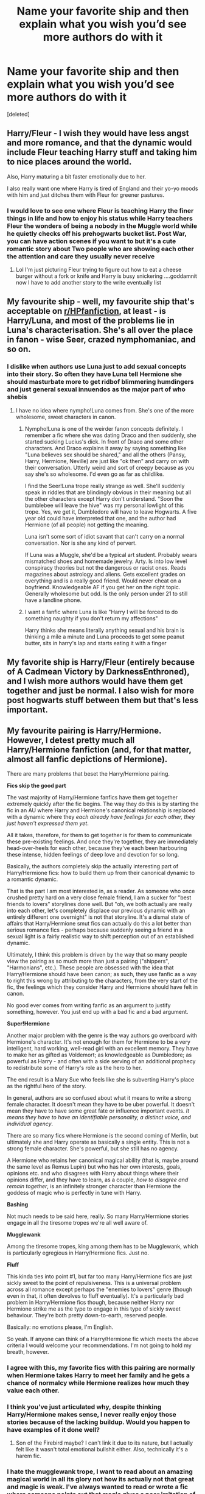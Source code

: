 #+TITLE: Name your favorite ship and then explain what you wish you’d see more authors do with it

* Name your favorite ship and then explain what you wish you’d see more authors do with it
:PROPERTIES:
:Score: 17
:DateUnix: 1594403002.0
:DateShort: 2020-Jul-10
:FlairText: Discussion
:END:
[deleted]


** Harry/Fleur - I wish they would have less angst and more romance, and that the dynamic would include Fleur teaching Harry stuff and taking him to nice places around the world.

Also, Harry maturing a bit faster emotionally due to her.

I also really want one where Harry is tired of England and their yo-yo moods with him and just ditches them with Fleur for greener pastures.
:PROPERTIES:
:Author: Kellar21
:Score: 15
:DateUnix: 1594414110.0
:DateShort: 2020-Jul-11
:END:

*** I would love to see one where Fleur is teaching Harry the finer things in life and how to enjoy his status while Harry teachers Fleur the wonders of being a nobody in the Muggle world while he quietly checks off his prehogwarts bucket list. Post War, you can have action scenes if you want to but it's a cute romantic story about Two people who are showing each other the attention and care they usually never receive
:PROPERTIES:
:Author: KidCoheed
:Score: 7
:DateUnix: 1594425460.0
:DateShort: 2020-Jul-11
:END:

**** Lol I'm just picturing Fleur trying to figure out how to eat a cheese burger without a fork or knife and Harry is busy snickering ....goddamnit now I have to add another story to the write eventually list
:PROPERTIES:
:Author: flingerdinger
:Score: 2
:DateUnix: 1594443224.0
:DateShort: 2020-Jul-11
:END:


** My favourite ship - well, my favourite ship that's acceptable on [[/r/HPfanfiction][r/HPfanfiction]], at least - is Harry/Luna, and most of the problems lie in Luna's characterisation. She's all over the place in fanon - wise Seer, crazed nymphomaniac, and so on.
:PROPERTIES:
:Score: 10
:DateUnix: 1594408690.0
:DateShort: 2020-Jul-10
:END:

*** I dislike when authors use Luna just to add sexual concepts into their story. So often they have Luna tell Hermione she should masturbate more to get ridbof blimmering humdingers and just general sexual innuendos as the major part of who shebis
:PROPERTIES:
:Author: jasoneill23
:Score: 8
:DateUnix: 1594414297.0
:DateShort: 2020-Jul-11
:END:

**** I have no idea where nympho!Luna comes from. She's one of the more wholesome, sweet characters in canon.
:PROPERTIES:
:Score: 9
:DateUnix: 1594415643.0
:DateShort: 2020-Jul-11
:END:

***** Nympho!Luna is one of the weirder fanon concepts definitely. I remember a fic where she was dating Draco and then suddenly, she started sucking Lucius's dick. In front of Draco and some other characters. And Draco explains it away by saying something like "Luna believes sex should be shared," and all the others (Pansy, Harry, Hermione, Neville) are just like "ok then" and carry on with their conversation. Utterly weird and sort of creepy because as you say she's so wholesome. I'd even go as far as childlike.

I find the Seer!Luna trope really strange as well. She'll suddenly speak in riddles that are blindingly obvious in their meaning but all the other characters except Harry don't understand. "Soon the bumblebee will leave the hive" was my personal lowlight of this trope. Yes, we get it, Dumbledore will have to leave Hogwarts. A five year old could have interpreted that one, and the author had Hermione (of all people) not getting the meaning.

Luna isn't some sort of idiot savant that can't carry on a normal conversation. Nor is she any kind of pervert.

If Luna was a Muggle, she'd be a typical art student. Probably wears mismatched shoes and homemade jewelry. Arty. Is into low level conspiracy theories but not the dangerous or racist ones. Reads magazines about astrology and aliens. Gets excellent grades on everything and is a really good friend. Would never cheat on a boyfriend. Knowledgeable AF if you get her on the right topic. Generally wholesome but odd. Is the only person under 21 to still have a landline phone.
:PROPERTIES:
:Author: Ermithecow
:Score: 7
:DateUnix: 1594419903.0
:DateShort: 2020-Jul-11
:END:


***** I want a fanfic where Luna is like "Harry I will be forced to do something naughty if you don't return my affections"

Harry thinks she means literally anything sexual and his brain is thinking a mile a minute and Luna proceeds to get some peanut butter, sits in harry's lap and starts eating it with a finger
:PROPERTIES:
:Author: flingerdinger
:Score: 3
:DateUnix: 1594421518.0
:DateShort: 2020-Jul-11
:END:


** My favorite ship is Harry/Fleur (entirely because of A Cadmean Victory by DarknessEnthroned), and I wish more authors would have them get together and just be normal. I also wish for more post hogwarts stuff between them but that's less important.
:PROPERTIES:
:Score: 5
:DateUnix: 1594407033.0
:DateShort: 2020-Jul-10
:END:


** My favourite pairing is Harry/Hermione. However, I detest pretty much all Harry/Hermione fanfiction (and, for that matter, almost all fanfic depictions of Hermione).

There are many problems that beset the Harry/Hermione pairing.

*Fics skip the good part*

The vast majority of Harry/Hermione fanfics have them get together extremely quickly after the fic begins. The way they do this is by starting the fic in an AU where Harry and Hermione's canonical relationship is replaced with a dynamic where they /each already have feelings for each other, they just haven't expressed them yet/.

All it takes, therefore, for them to get together is for them to communicate these pre-existing feelings. And once they're together, they are immediately head-over-heels for each other, because they've each been harbouring these intense, hidden feelings of deep love and devotion for so long.

Basically, the authors completely skip the actually interesting part of Harry/Hermione fics: how to build them up from their canonical dynamic to a romantic dynamic.

That is the part I am most interested in, as a reader. As someone who once crushed pretty hard on a very close female friend, I am a sucker for "best friends to lovers" storylines done well. But "oh, we both actually are really into each other, let's completely displace our previous dynamic with an entirely different one overnight" is not that storyline. It's a dismal state of affairs that Harry/Hermione smut fics can actually do this a lot better than serious romance fics - perhaps because suddenly seeing a friend in a sexual light is a fairly realistic way to shift perception out of an established dynamic.

Ultimately, I think this problem is driven by the way that so many people view the pairing as so much more than just a pairing ("shippers", "Harmonians", etc.). These people are obsessed with the idea that Harry/Hermione should have been canon; as such, they use fanfic as a way to right this wrong by attributing to the characters, from the very start of the fic, the feelings which they consider Harry and Hermione should have felt in canon.

No good ever comes from writing fanfic as an argument to justify something, however. You just end up with a bad fic and a bad argument.

*Super!Hermione*

Another major problem with the genre is the way authors go overboard with Hermione's character. It's not enough for them for Hermione to be a very intelligent, hard working, well-read girl with an excellent memory. They have to make her as gifted as Voldemort; as knowledgeable as Dumbledore; as powerful as Harry - and often with a side serving of an additional prophecy to redistribute some of Harry's role as the hero to her.

The end result is a Mary Sue who feels like she is subverting Harry's place as the rightful hero of the story.

In general, authors are so confused about what it means to write a strong female character. It doesn't mean they have to be uber powerful. It doesn't mean they have to have some great fate or influence important events. /It means they have to have an identifiable personality, a distinct voice, and individual agency/.

There are so many fics where Hermione is the second coming of Merlin, but ultimately she and Harry operate as basically a single entity. This is not a strong female character. She's powerful, but she still has no agency.

A Hermione who retains her canonical magical ability (that is, maybe around the same level as Remus Lupin) but who has her own interests, goals, opinions etc. and who disagrees with Harry about things where their opinions differ, and they have to learn, as a couple, /how to disagree and remain together/, is an infinitely stronger character than Hermione the goddess of magic who is perfectly in tune with Harry.

*Bashing*

Not much needs to be said here, really. So many Harry/Hermione stories engage in all the tiresome tropes we're all well aware of.

*Mugglewank*

Among the tiresome tropes, king among them has to be Mugglewank, which is particularly egregious in Harry/Hermione fics. Just no.

*Fluff*

This kinda ties into point #1, but far too many Harry/Hermione fics are just sickly sweet to the point of repulsiveness. This is a universal problem across all romance except perhaps the "enemies to lovers" genre (though even in that, it often devolves to fluff eventually). It's a particularly bad problem in Harry/Hermione fics though, because neither Harry nor Hermione strike me as the type to engage in this type of sickly sweet behaviour. They're both pretty down-to-earth, reserved people.

Basically: no emotions please, I'm English.

So yeah. If anyone can think of a Harry/Hermione fic which meets the above criteria I would welcome your recommendations. I'm not going to hold my breath, however.
:PROPERTIES:
:Author: Taure
:Score: 17
:DateUnix: 1594410646.0
:DateShort: 2020-Jul-11
:END:

*** I agree with this, my favorite fics with this pairing are normally when Hermione takes Harry to meet her family and he gets a chance of normalcy while Hermione realizes how much they value each other.
:PROPERTIES:
:Author: Kellar21
:Score: 6
:DateUnix: 1594414366.0
:DateShort: 2020-Jul-11
:END:


*** I think you've just articulated why, despite thinking Harry/Hermione makes sense, I never really enjoy those stories because of the lacking buildup. Would you happen to have examples of it done well?
:PROPERTIES:
:Author: MaverickKaiser
:Score: 6
:DateUnix: 1594413951.0
:DateShort: 2020-Jul-11
:END:

**** Son of the Firebird maybe? I can't link it due to its nature, but I actually felt like it wasn't total emotional bullshit either. Also, technically it's a harem fic.
:PROPERTIES:
:Author: James_Locke
:Score: 2
:DateUnix: 1594424867.0
:DateShort: 2020-Jul-11
:END:


*** I hate the mugglewank trope, I want to read about an amazing magical world in all its glory not how its actually not that great and magic is weak. I've always wanted to read or wrote a fic where someone points out that magic gives a poor imitation of muggle things like heating charms, cleaning charms, conjured water etc not being good as an electric heater, a shower and natural water. The simple answer is that they seem not as good because people are shit at magic and do anpoor job with the spells
:PROPERTIES:
:Author: jasoneill23
:Score: 3
:DateUnix: 1594414169.0
:DateShort: 2020-Jul-11
:END:

**** I think Mugglewank is particularly egregious in Harry/Hermione fics:

1. Because when they write Mugglewank, Harmonians tend to go harder, with more ridiculous ideas (SAS!Mr Granger, for example).

2. Because in the books, Hermione is a prime example of a character who looks down on Muggle technology (referring to it as a "replacement for magic") and generally adopts a paternalistic attitude towards Muggles (altering her parents' memories without their knowledge or consent).
:PROPERTIES:
:Author: Taure
:Score: 3
:DateUnix: 1594414734.0
:DateShort: 2020-Jul-11
:END:

***** To be fair, there are topics where mugglewank makes sense --- say, weapons of mass destruction, communication networks (both cell phones and the Internet), the space race, etc. But at the same time, on the down-low level your average wizard is a lot more powerful and resourceful than the average muggle.
:PROPERTIES:
:Author: AreYouOKAni
:Score: 1
:DateUnix: 1594493585.0
:DateShort: 2020-Jul-11
:END:

****** I disagree that "space race" is something superior about Muggle society. I mean, it's not like the contemporary muggle world is some interstellar utopia. They just sent a dozen men to the moon in the 60s and have some cool satellites. We don't even know that there's never been a wizard in space. And the books don't go into detail about Astronomy. I've read a fic where wizard telescopes are capable of zooming in in the surface of Mars. That would be infinitely better "tech" than what Muggles have, and for all we know it could be true of canon.
:PROPERTIES:
:Author: Argentina_es_white
:Score: 1
:DateUnix: 1594507519.0
:DateShort: 2020-Jul-12
:END:


** [deleted]
:PROPERTIES:
:Score: 10
:DateUnix: 1594416081.0
:DateShort: 2020-Jul-11
:END:

*** I've always liked Harmony with a side of Ginny moving on after realizing that dating Harry means constantly facing stuff like the Chamber of Secrets, and she's not built for the constant grinding stress like he is and is looking for a more normal fun relationship.

Ron... well, making Ron work in Harmony requires giving him something of his own to be good at, not just wizard chess and playing second fiddle to Harry in Quidditch. Bonus if he's increasingly exasperated over the two of them not getting together despite obviously wanting to and just snaps, rants for a bit, then storms off to get a drink.
:PROPERTIES:
:Author: datcatburd
:Score: 4
:DateUnix: 1594436145.0
:DateShort: 2020-Jul-11
:END:


** Ron/Harry

I'd like to see more fun fics instead of dreary closeted melodrama
:PROPERTIES:
:Author: Bleepbloopbotz2
:Score: 14
:DateUnix: 1594403564.0
:DateShort: 2020-Jul-10
:END:


** I absolutely adore Harry/Ginny. I just with Ginny wasn't written so bossy while Harry is meek and constantly succumbing to her every whim. It doesn't fit with their canon characters.
:PROPERTIES:
:Score: 10
:DateUnix: 1594407321.0
:DateShort: 2020-Jul-10
:END:


** Harry/Luna i want more authors to explore just how trippy it would be to date Luna. Most people just write Luna being weird and have Harry just do the equivalent of "that's nice dear." I want some Alice in Wonderland levels of trippy to be happening around him and Harry is just kinda like "what the fuck?"

Harry/Gabrielle we just need more of in general.
:PROPERTIES:
:Author: flingerdinger
:Score: 3
:DateUnix: 1594421400.0
:DateShort: 2020-Jul-11
:END:


** VoldeBismarck. So unique and powerful.

Linkffn(Harry Potter and the girl who walked on water)
:PROPERTIES:
:Author: 15_Redstones
:Score: 2
:DateUnix: 1594470079.0
:DateShort: 2020-Jul-11
:END:

*** [[https://www.fanfiction.net/s/12076771/1/][*/Harry Potter and the Girl Who Walked on Water/*]] by [[https://www.fanfiction.net/u/2548648/Starfox5][/Starfox5/]]

#+begin_quote
  AU. From the deepest abyss of the sea, a new menace rises to threaten Wizarding Britain. And three scarred people are called up once again to defend a country that seems torn between praising and condemning them for saving it the first time. Inspired by concepts from Kantai Collection and similar games.
#+end_quote

^{/Site/:} ^{fanfiction.net} ^{*|*} ^{/Category/:} ^{Harry} ^{Potter} ^{*|*} ^{/Rated/:} ^{Fiction} ^{M} ^{*|*} ^{/Chapters/:} ^{10} ^{*|*} ^{/Words/:} ^{75,389} ^{*|*} ^{/Reviews/:} ^{125} ^{*|*} ^{/Favs/:} ^{255} ^{*|*} ^{/Follows/:} ^{174} ^{*|*} ^{/Updated/:} ^{10/1/2016} ^{*|*} ^{/Published/:} ^{7/30/2016} ^{*|*} ^{/Status/:} ^{Complete} ^{*|*} ^{/id/:} ^{12076771} ^{*|*} ^{/Language/:} ^{English} ^{*|*} ^{/Genre/:} ^{Adventure/Drama} ^{*|*} ^{/Characters/:} ^{<Harry} ^{P.,} ^{Ron} ^{W.,} ^{Hermione} ^{G.>} ^{*|*} ^{/Download/:} ^{[[http://www.ff2ebook.com/old/ffn-bot/index.php?id=12076771&source=ff&filetype=epub][EPUB]]} ^{or} ^{[[http://www.ff2ebook.com/old/ffn-bot/index.php?id=12076771&source=ff&filetype=mobi][MOBI]]}

--------------

*FanfictionBot*^{2.0.0-beta} | [[https://github.com/tusing/reddit-ffn-bot/wiki/Usage][Usage]]
:PROPERTIES:
:Author: FanfictionBot
:Score: 1
:DateUnix: 1594470126.0
:DateShort: 2020-Jul-11
:END:


*** I see you are a man of culture too!
:PROPERTIES:
:Author: AreYouOKAni
:Score: 1
:DateUnix: 1594493751.0
:DateShort: 2020-Jul-11
:END:


** Dramione is not my favorite but its the one that needs the most help. I wish more authors actually kept their characters in line with the books or at least gave them a reason for the deviation. Particular is 8th hogwarts fics. Suddenly Draco is sorry and Hermione forgives hom instantly 6 months after the war? Nah uh. Fred's body isn't even cold yet. Try again. Its a shame because they are very similar characters and in a world without the war I could totally see them dating by 7th year because they do compliment each other quiet well when you removed the death eater, blood purist, responsible for her friends deaths bit. Not that that can't be handled in the proper fic but it takes more time than people want to give.

Favorite: I love the Weasley twins and anyone. Their biggest sin is that there aren't more of them. (Also people tend to spend too much time on the sex side of things and not enough on plot.)
:PROPERTIES:
:Author: omnenomnom
:Score: 2
:DateUnix: 1594406833.0
:DateShort: 2020-Jul-10
:END:

*** I think the problem is that Draco is pretty one dimensional canonically, if you take away the blood purism and arrogance, that's most of his character other than that his incompetence and pettiness.

I like to see when authors add more depth to him, other than just making him competent or a caricature of cruelness.

Perhaps making him pull a Sirius Black.
:PROPERTIES:
:Author: Kellar21
:Score: 10
:DateUnix: 1594414275.0
:DateShort: 2020-Jul-11
:END:

**** I actually think he's a very deep character if you look at it from a human perspective. He was born into privilege and racism enjoying it fully until age 15-16. After that point he realizes how fucked up the whole thing is because his parents, the ones who were supposed to keep him safe, followed the wrong views. Views he had been told since he was a child and had repeated to him daily since. Then at 16 he is suddenly responsible for an impossible task which he cannot fail or risk losing his family. He may be wrong and pretentious but he is still just a child and thinks like one. What would you do?

Like don't get me wrong. He's a shit. But I recall being 15 and most boys were shits until 17+. As a 15 year old I also did some insanely dangerous and stupid things that I should not have emerged unscathed from. (Luckily I did). Like sure maybe some parts of muggle psychology don't apply but he's still human. Let's remove magic and put him in a familar setting. Raised by old money white supremacist. Maybe he pulls that shit off in boarding school surrounded by people of the same mindset. But then he goes to some ivy league college like he's expected to only to find the top of the classes and clubs filled with people from everywhere. People who will not tolerate that kind of behavior. Over time that opinion changes based on experiences he gains away from home. Now i am not saying this would 100 percent happen, some kids are raised racist and never let it go. But I know a hell of a lot more who were ashamed of their parents behavior and distanced themselves from them.

And that was my dissertation proposal on Draco Malfoy: an introspective.

Some possible bias: overdrawn empathy, Tom Felton, dudes with white hair, British accents, and too much free time.

Thank you for coming to my Ted talk.
:PROPERTIES:
:Author: omnenomnom
:Score: 3
:DateUnix: 1594415806.0
:DateShort: 2020-Jul-11
:END:

***** Except hein Onkyo realizes he's wrong when he sees Voldemort doesn't care about anyone but himself, he wasn't that much worried about the people he hurt on the way. Nor did his views changed much until his "cause" was soundly defeated.

Of course he had no positive influences so it's not like he could've sprouted morals out of thin air.

I would like a story where he gradually starts seeing the truth through a friendship with either Harry or Hermione.
:PROPERTIES:
:Author: Kellar21
:Score: 3
:DateUnix: 1594441048.0
:DateShort: 2020-Jul-11
:END:

****** Lol you just described teenagers perfectly.

Morales are weird, they never really come from thin air. Morales are bound directly to society, its how they exist. Humans are masters of peer pressure, in the same way you couldn't go to Walmart and start spouting out information about how all minorities should die without consequences neither would he. Even less dramatic but numerous instances would wear him down eventually.

That would certainly speed it up. Nothing quite screams 'you are wrong' more than following a statement with "oh but not you of course."
:PROPERTIES:
:Author: omnenomnom
:Score: 2
:DateUnix: 1594441316.0
:DateShort: 2020-Jul-11
:END:


**** I swear by Draco from bennybear's Exile. He is still not his canonical self but it is the only fic that accepts how pitiful he really is.
:PROPERTIES:
:Author: AreYouOKAni
:Score: 1
:DateUnix: 1594493683.0
:DateShort: 2020-Jul-11
:END:


** I'm in a weird place today, the first thing I thought of was [[https://en.wikipedia.org/wiki/Kantai_Collection_(TV_series][ship girls]]).

I blame SV as I saw [[https://forums.sufficientvelocity.com/threads/harry-and-the-shipgirls-a-hp-kancolle-snippet-collection.31031/][this]] while browsing through it weeks ago. And its not restricted to SV, I also saw some on [[https://www.fanfiction.net/Harry-Potter-and-Kantai-Collection-Crossovers/224/11106/?&srt=1&r=10][FF]].
:PROPERTIES:
:Author: eislor
:Score: 1
:DateUnix: 1594480316.0
:DateShort: 2020-Jul-11
:END:


** Snily. I sometimes feel that there's more Snape Peggy Sue fics with the ship than every other trope combined (hell, if I try to name all fics that come to mind, this is very much true). I'd like to see Lily have a go at it instead (the closest is Come Once Again and Love me but it's too angsty IMO, and the fic has both of them go back, not just Lily). Or maybe -- get this -- a plot that /isn't/ Peggy Sue! Crazy, right? I do like the trope but it can get a bit stale when it's basically the only thing people write.

Oh, and I'm not a fan of the James-bashing that is common in the ship. He supposedly grows up, and I prefer fics that show this. He may never become close to Severus given their history, but there's no need to make him devil incarnate.
:PROPERTIES:
:Author: Fredrik1994
:Score: 1
:DateUnix: 1594486561.0
:DateShort: 2020-Jul-11
:END:


** [deleted]
:PROPERTIES:
:Score: 1
:DateUnix: 1594513321.0
:DateShort: 2020-Jul-12
:END:

*** [[https://www.fanfiction.net/s/7256548/1/][*/In Another Life/*]] by [[https://www.fanfiction.net/u/814758/MyPhoenixLament][/MyPhoenixLament/]]

#+begin_quote
  "Do you ever think about what it would be like to be ordinary?" Severus Snape dies that May night in the Shrieking Shack... and then wakes up to a life wholly unexpected.
#+end_quote

^{/Site/:} ^{fanfiction.net} ^{*|*} ^{/Category/:} ^{Harry} ^{Potter} ^{*|*} ^{/Rated/:} ^{Fiction} ^{K+} ^{*|*} ^{/Words/:} ^{6,513} ^{*|*} ^{/Reviews/:} ^{14} ^{*|*} ^{/Favs/:} ^{60} ^{*|*} ^{/Follows/:} ^{10} ^{*|*} ^{/Published/:} ^{8/5/2011} ^{*|*} ^{/Status/:} ^{Complete} ^{*|*} ^{/id/:} ^{7256548} ^{*|*} ^{/Language/:} ^{English} ^{*|*} ^{/Genre/:} ^{Romance} ^{*|*} ^{/Characters/:} ^{Severus} ^{S.,} ^{Lily} ^{Evans} ^{P.} ^{*|*} ^{/Download/:} ^{[[http://www.ff2ebook.com/old/ffn-bot/index.php?id=7256548&source=ff&filetype=epub][EPUB]]} ^{or} ^{[[http://www.ff2ebook.com/old/ffn-bot/index.php?id=7256548&source=ff&filetype=mobi][MOBI]]}

--------------

*FanfictionBot*^{2.0.0-beta} | [[https://github.com/tusing/reddit-ffn-bot/wiki/Usage][Usage]]
:PROPERTIES:
:Author: FanfictionBot
:Score: 1
:DateUnix: 1594513363.0
:DateShort: 2020-Jul-12
:END:


** Cedric/Hermione, especially after reading minisinoo's work, i.e. linkffn(Finding Himself). Maybe it's part of the whole, "nerdy girl gets popular guy" wish fulfillment, but even in brief moments of characterization Cedric seemed like would be a good match.
:PROPERTIES:
:Author: humoresques
:Score: 1
:DateUnix: 1594520935.0
:DateShort: 2020-Jul-12
:END:

*** [[https://www.fanfiction.net/s/4594634/1/][*/FINDING HIMSELF/*]] by [[https://www.fanfiction.net/u/106720/Minisinoo][/Minisinoo/]]

#+begin_quote
  The-Boy-Who-Almost-Died has to figure out what it means that he didn't. Harry's tumultuous 5th year at Hogwarts is Cedric's 7th and final. Bound together by shared trauma, both boys fall under Ministry suspicion ... Who is Cedric Diggory? Cedric!Lives AU
#+end_quote

^{/Site/:} ^{fanfiction.net} ^{*|*} ^{/Category/:} ^{Harry} ^{Potter} ^{*|*} ^{/Rated/:} ^{Fiction} ^{M} ^{*|*} ^{/Chapters/:} ^{40} ^{*|*} ^{/Words/:} ^{350,952} ^{*|*} ^{/Reviews/:} ^{1,015} ^{*|*} ^{/Favs/:} ^{1,960} ^{*|*} ^{/Follows/:} ^{486} ^{*|*} ^{/Updated/:} ^{11/19/2008} ^{*|*} ^{/Published/:} ^{10/13/2008} ^{*|*} ^{/Status/:} ^{Complete} ^{*|*} ^{/id/:} ^{4594634} ^{*|*} ^{/Language/:} ^{English} ^{*|*} ^{/Genre/:} ^{Suspense/Romance} ^{*|*} ^{/Characters/:} ^{Cedric} ^{D.,} ^{Hermione} ^{G.} ^{*|*} ^{/Download/:} ^{[[http://www.ff2ebook.com/old/ffn-bot/index.php?id=4594634&source=ff&filetype=epub][EPUB]]} ^{or} ^{[[http://www.ff2ebook.com/old/ffn-bot/index.php?id=4594634&source=ff&filetype=mobi][MOBI]]}

--------------

*FanfictionBot*^{2.0.0-beta} | [[https://github.com/tusing/reddit-ffn-bot/wiki/Usage][Usage]]
:PROPERTIES:
:Author: FanfictionBot
:Score: 1
:DateUnix: 1594520978.0
:DateShort: 2020-Jul-12
:END:


** Now hear me put Harry/bellatrix I know it's weird don't judge me I just want some long fluffy Harry Bellatrix (hellatrix? Barry?) I would also like am alive Sirius but we all could use some alive Sirius
:PROPERTIES:
:Author: Spider_j4Y
:Score: 1
:DateUnix: 1594427326.0
:DateShort: 2020-Jul-11
:END:

*** There's one that had Harry as a necromancer and was Harry/Bella... it was good. If I can find it I'll link it for you.
:PROPERTIES:
:Author: Youspoonybard1
:Score: 1
:DateUnix: 1594453985.0
:DateShort: 2020-Jul-11
:END:


** [deleted]
:PROPERTIES:
:Score: 1
:DateUnix: 1594444575.0
:DateShort: 2020-Jul-11
:END:

*** I think the closest high-school stereotype Snape would fulfill is the nerd.

I personally don't care much for the high-school genre, but it'd be an interesting novelty when most authors keep writing Snape-centric Peggy Sue fics with the ship.
:PROPERTIES:
:Author: Fredrik1994
:Score: 2
:DateUnix: 1594486689.0
:DateShort: 2020-Jul-11
:END:

**** (I accidentally deleted my prev comment pls don't mind I'm a dumbass 😅)

Yeah I just want some variety, I want to see how their relationship would work out in different settings, different time eras maybe? I just want more different types of AUs and not just the Peggy sue

In Another life is an AU fic which showcases a cute muggle AU and I really really really enjoyed that. linkffn(In Another Life by MyPhoenixLament)
:PROPERTIES:
:Author: valleyofpeace
:Score: 1
:DateUnix: 1594513416.0
:DateShort: 2020-Jul-12
:END:

***** [[https://www.fanfiction.net/s/7256548/1/][*/In Another Life/*]] by [[https://www.fanfiction.net/u/814758/MyPhoenixLament][/MyPhoenixLament/]]

#+begin_quote
  "Do you ever think about what it would be like to be ordinary?" Severus Snape dies that May night in the Shrieking Shack... and then wakes up to a life wholly unexpected.
#+end_quote

^{/Site/:} ^{fanfiction.net} ^{*|*} ^{/Category/:} ^{Harry} ^{Potter} ^{*|*} ^{/Rated/:} ^{Fiction} ^{K+} ^{*|*} ^{/Words/:} ^{6,513} ^{*|*} ^{/Reviews/:} ^{14} ^{*|*} ^{/Favs/:} ^{60} ^{*|*} ^{/Follows/:} ^{10} ^{*|*} ^{/Published/:} ^{8/5/2011} ^{*|*} ^{/Status/:} ^{Complete} ^{*|*} ^{/id/:} ^{7256548} ^{*|*} ^{/Language/:} ^{English} ^{*|*} ^{/Genre/:} ^{Romance} ^{*|*} ^{/Characters/:} ^{Severus} ^{S.,} ^{Lily} ^{Evans} ^{P.} ^{*|*} ^{/Download/:} ^{[[http://www.ff2ebook.com/old/ffn-bot/index.php?id=7256548&source=ff&filetype=epub][EPUB]]} ^{or} ^{[[http://www.ff2ebook.com/old/ffn-bot/index.php?id=7256548&source=ff&filetype=mobi][MOBI]]}

--------------

*FanfictionBot*^{2.0.0-beta} | [[https://github.com/tusing/reddit-ffn-bot/wiki/Usage][Usage]]
:PROPERTIES:
:Author: FanfictionBot
:Score: 1
:DateUnix: 1594513453.0
:DateShort: 2020-Jul-12
:END:


** Harry with Female Tom Riddle, like in the fic Thunderstorm or Departure from de Diary.

Basically because of the same reason why people like Haphne.\\
I love the contrast beetween the passionate, brave and noble Harry and the ruthless, cold and agressive Riddle, Thunderstorm and departure had such awesome chemical between them that was awesome.
:PROPERTIES:
:Author: Evil_Quetzalcoatl
:Score: -2
:DateUnix: 1594428249.0
:DateShort: 2020-Jul-11
:END:
